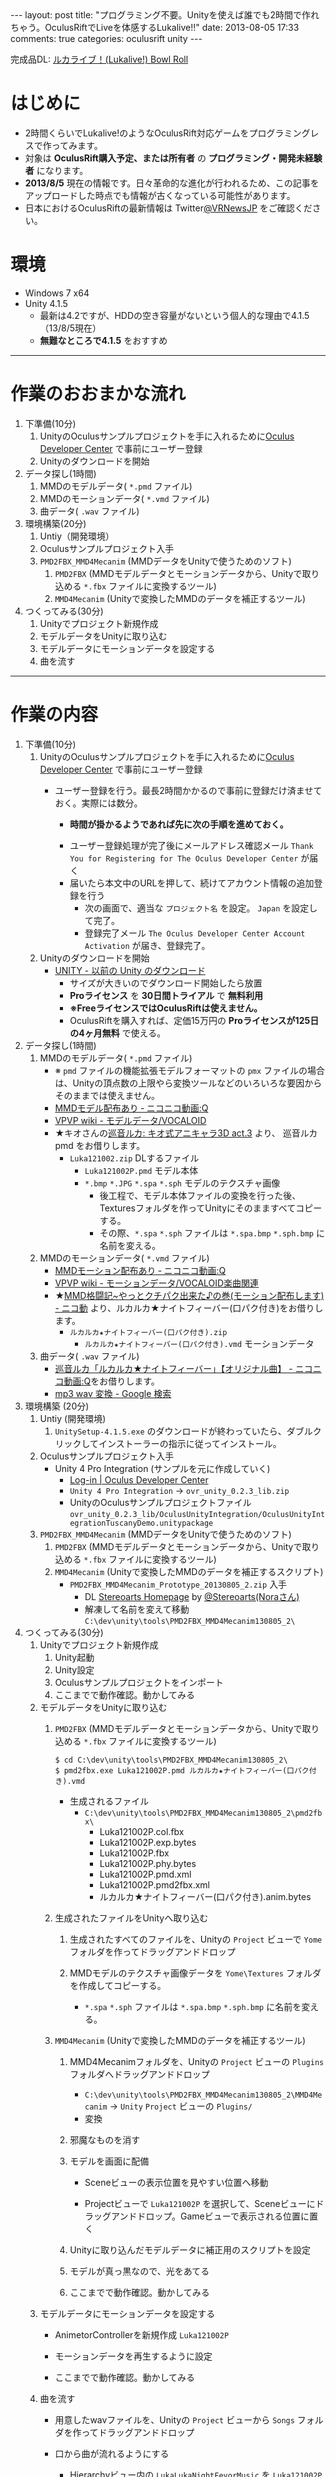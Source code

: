 #+BEGIN_HTML
---
layout: post
title: "プログラミング不要。Unityを使えば誰でも2時間で作れちゃう。OculusRiftでLiveを体感するLukalive!!"
date: 2013-08-05 17:33
comments: true
categories: oculusrift unity
---
#+END_HTML

[[file:https://lh6.googleusercontent.com/-JAPPs61u8qM/Uf-cb0XInoI/AAAAAAAAAT8/RovbDaKzMVU/s900/Lukalive_logo.png]]

完成品DL: [[http://bowlroll.net/up/dl21149][ルカライブ！(Lukalive!) Bowl Roll ]]


* はじめに
  - 2時間くらいでLukalive!のようなOculusRift対応ゲームをプログラミングレスで作ってみます。
  - 対象は *OculusRift購入予定、または所有者* の *プログラミング・開発未経験者* になります。
  - *2013/8/5* 現在の情報です。日々革命的な進化が行われるため、この記事をアップロードした時点でも情報が古くなっている可能性があります。
  - 日本におけるOculusRiftの最新情報は Twitter[[https://twitter.com/VRNewsJP][@VRNewsJP]] をご確認ください。
  
* 環境
  - Windows 7 x64
  - Unity 4.1.5
    - 最新は4.2ですが、HDDの空き容量がないという個人的な理由で4.1.5（13/8/5現在）
    - *無難なところで4.1.5* をおすすめ

---------

* 作業のおおまかな流れ
  1. 下準備(10分)
     1. UnityのOculusサンプルプロジェクトを手に入れるために[[https://developer.oculusvr.com/register][Oculus Developer Center]] で事前にユーザー登録
     2. Unityのダウンロードを開始
  2. データ探し(1時間)
     1. MMDのモデルデータ( =*.pmd= ファイル)
     2. MMDのモーションデータ( =*.vmd= ファイル)
     3. 曲データ( =.wav= ファイル)
  3. 環境構築(20分)
     1. Untiy（開発環境）
     2. Oculusサンプルプロジェクト入手
     3. =PMD2FBX_MMD4Mecanim= (MMDデータをUnityで使うためのソフト)
        1. =PMD2FBX= (MMDモデルデータとモーションデータから、Unityで取り込める =*.fbx= ファイルに変換するツール)
        2. =MMD4Mecanim= (Unityで変換したMMDのデータを補正するツール)
  4. つくってみる(30分)
     1. Unityでプロジェクト新規作成
     2. モデルデータをUnityに取り込む
     3. モデルデータにモーションデータを設定する
     4. 曲を流す

---------

* 作業の内容

  1. 下準備(10分)
     1. UnityのOculusサンプルプロジェクトを手に入れるために[[https://developer.oculusvr.com/register][Oculus Developer Center]] で事前にユーザー登録
        - ユーザー登録を行う。最長2時間かかるので事前に登録だけ済ませておく。実際には数分。
          - *時間が掛かるようであれば先に次の手順を進めておく。*
          [[file:https://lh6.googleusercontent.com/-2Xg_iTsKUrE/Uf-6hPORIaI/AAAAAAAAAWE/BXjjcL4n5DY/s800/OculusDeveloperCenterRegistrationForm.png]]
          - ユーザー登録処理が完了後にメールアドレス確認メール =Thank You for Registering for The Oculus Developer Center= が届く
            [[file:https://lh6.googleusercontent.com/-UvGiE2Jry5g/Uf-6giDcqiI/AAAAAAAAAV8/i0KIxUzXW2E/s800/OculusDeveloperCenterRegistrationDoneMail.png]]
          - 届いたら本文中のURLを押して、続けてアカウント情報の追加登録を行う
            [[file:https://lh3.googleusercontent.com/-FB2NAes_AqE/Uf-6gEc8PTI/AAAAAAAAAVo/u6HjOI1GRN4/s800/OculusDeveloperCenterRegistration2nd1.png]]
            - 次の画面で、適当な =プロジェクト名= を設定。 =Japan= を設定して完了。
            - 登録完了メール =The Oculus Developer Center Account Activation= が届き、登録完了。
              [[file:https://lh3.googleusercontent.com/-iG9Snv2mmck/Uf-_HQIQGFI/AAAAAAAAAZQ/ImvFfUk1Hho/s800/OculusDeveloperConterRegistrationDone.png]]
            
     2. Unityのダウンロードを開始
        - [[http://japan.unity3d.com/unity/download/archive][UNITY - 以前の Unity のダウンロード]]
          [[file:https://lh5.googleusercontent.com/-nj5XN5tGhNU/Uf-6hP_-KTI/AAAAAAAAAWI/VoSyPdycNSY/s800/UnityDL.png]]
          - サイズが大きいのでダウンロード開始したら放置
          - *Proライセンス* を *30日間トライアル* で *無料利用*
          - *※FreeライセンスではOculusRiftは使えません。*
          - OculusRiftを購入すれば、定価15万円の *Proライセンスが125日の4ヶ月無料* で使える。

  2. データ探し(1時間)
     1. MMDのモデルデータ( =*.pmd= ファイル)
        - ※ =pmd= ファイルの機能拡張モデルフォーマットの =pmx= ファイルの場合は、Unityの頂点数の上限やら変換ツールなどのいろいろな要因からそのままでは使えません。
        - [[http://www.nicovideo.jp/tag/MMD%E3%83%A2%E3%83%87%E3%83%AB%E9%85%8D%E5%B8%83%E3%81%82%E3%82%8A][MMDモデル配布あり ‐ ニコニコ動画:Q]]
        - [[Http://www6.atwiki.jp/vpvpwiki/pages/143.html][VPVP wiki - モデルデータ/VOCALOID]]
        - ★キオさんの[[http://kiomodel3.sblo.jp/category/673973-1.html][巡音ルカ: キオ式アニキャラ3D act.3]] より、 巡音ルカpmd  をお借りします。
          - =Luka121002.zip= DLするファイル
            - =Luka121002P.pmd= モデル本体
            - =*.bmp= =*.JPG= =*.spa= =*.sph= モデルのテクスチャ画像
              - 後工程で、モデル本体ファイルの変換を行った後、Texturesフォルダを作ってUnityにそのまますべてコピーする。
              - その際、=*.spa= =*.sph= ファイルは  =*.spa.bmp= =*.sph.bmp= に名前を変える。

     2. MMDのモーションデータ( =*.vmd= ファイル)
        - [[http://www.nicovideo.jp/tag/MMD%E3%83%A2%E3%83%BC%E3%82%B7%E3%83%A7%E3%83%B3%E9%85%8D%E5%B8%83%E3%81%82%E3%82%8A][MMDモーション配布あり ‐ ニコニコ動画:Q]]
        - [[http://www6.atwiki.jp/vpvpwiki/pages/367.html][VPVP wiki - モーションデータ/VOCALOID楽曲関連]]
        - ★[[http://www.nicovideo.jp/watch/sm12026964][MMD格闘記~やっとクチパク出来た♪の巻(モーション配布します) - ニコ動]] より、ルカルカ★ナイトフィーバー(口パク付き)をお借りします。
          - =ルカルカ★ナイトフィーバー(口パク付き).zip=
            - =ルカルカ★ナイトフィーバー(口パク付き).vmd= モーションデータ
          
     3. 曲データ( =.wav= ファイル)
        - [[http://www.nicovideo.jp/watch/sm6119955][巡音ルカ「ルカルカ★ナイトフィーバー」【オリジナル曲】 - ニコニコ動画:Q]]をお借りします。
        - [[https://www.google.co.jp/search?q=mp3+wav+%E5%A4%89%E6%8F%9B][mp3 wav 変換 - Google 検索]]
          
  3. 環境構築 (20分)
     1. Untiy (開発環境)
        1. =UnitySetup-4.1.5.exe= のダウンロードが終わっていたら、ダブルクリックしてインストーラーの指示に従ってインストール。

     2. Oculusサンプルプロジェクト入手
        - Unity 4 Pro Integration (サンプルを元に作成していく)
          - [[https://developer.oculusvr.com/][Log-in | Oculus Developer Center]]
            [[file:https://lh5.googleusercontent.com/-cH6QsMUQAic/Uf_Cp63z8jI/AAAAAAAAAZo/gdAkiUF5LV4/s800/OculusDeveloperCenterLogin.png]]
            [[file:https://lh4.googleusercontent.com/-Li_bW7YrKUw/Uf_WLaVJy3I/AAAAAAAAAbs/U4TDUio-J-M/s800/UnityOculusSampleProjectDL1.png]]
            [[file:https://lh5.googleusercontent.com/-lXELErOGdu0/Uf_V6CZcgmI/AAAAAAAAAbI/x66J4OcYHC0/s800/UnityOculusSampleProjectDL2.png]]
          - =Unity 4 Pro Integration= → =ovr_unity_0.2.3_lib.zip=
          - UnityのOculusサンプルプロジェクトファイル
             =ovr_unity_0.2.3_lib/OculusUnityIntegration/OculusUnityIntegrationTuscanyDemo.unitypackage=

     3. =PMD2FBX_MMD4Mecanim=  (MMDデータをUnityで使うためのソフト)
        1. =PMD2FBX= (MMDモデルデータとモーションデータから、Unityで取り込める =*.fbx= ファイルに変換するツール)
        2. =MMD4Mecanim= (Unityで変換したMMDのデータを補正するスクリプト)
           - =PMD2FBX_MMD4Mecanim_Prototype_20130805_2.zip= 入手
             - DL [[http://stereoarts.jp/][Stereoarts Homepage]] by [[https://twitter.com/Stereoarts][@Stereoarts(Noraさん)]]
             - 解凍して名前を変えて移動
               =C:\dev\unity\tools\PMD2FBX_MMD4Mecanim130805_2\=

  4. つくってみる(30分)
     1. Unityでプロジェクト新規作成
        1. Unity起動
           [[file:https://lh4.googleusercontent.com/-7ktfEyJb9mI/UgBNSbjCuuI/AAAAAAAAAgg/36aL6UVfcHs/w836-h507-no/Unity%25E3%2583%2595%25E3%2582%259A%25E3%2583%25AD%25E3%2582%25B7%25E3%2582%2599%25E3%2582%25A7%25E3%2582%25AF%25E3%2583%2588%25E6%2596%25B0%25E8%25A6%258F%25E4%25BD%259C%25E6%2588%2590.png]]
        2. Unity設定
           [[file:https://lh3.googleusercontent.com/-lXdUXn3AIAU/UgBNSkkNmwI/AAAAAAAAAgo/Lo1rOyNrch8/w700-h593-no/Unity%25E3%2583%2595%25E3%2582%259A%25E3%2583%25AD%25E3%2582%25B7%25E3%2582%2599%25E3%2582%25A7%25E3%2582%25AF%25E3%2583%2588%25E6%2596%25B0%25E8%25A6%258F%25E4%25BD%259C%25E6%2588%2590%25E7%259B%25B4%25E5%25BE%258C.png]]
        3. Oculusサンプルプロジェクトをインポート
           [[file:https://lh6.googleusercontent.com/-_rNkTS_lzJs/UgBNPoG7YfI/AAAAAAAAAfg/yAB63AHT7LA/w697-h593-no/OculusSampleImport1.png]]
           [[file:https://lh6.googleusercontent.com/-5ig5v8IqYVg/UgBNP3vILjI/AAAAAAAAAgM/HtKt7nWbc9I/w878-h572-no/OculusSampleImport2.png]]
           [[file:https://lh6.googleusercontent.com/-iuRDTdhKxOg/UgBNQQB4l1I/AAAAAAAAAfw/jTd3VtKs7EU/w699-h593-no/OculusSampleImport3.png]]
           [[file:https://lh4.googleusercontent.com/-e602EIeCZcs/UgBNQqFdyLI/AAAAAAAAAf4/N4tx4bddPL4/w699-h593-no/OculusSampleImport4.png]]
           [[file:https://lh5.googleusercontent.com/-EPsSmHTjK5M/UgBNRFw82OI/AAAAAAAAAgA/oSGX4-DK7-M/w699-h593-no/OculusSampleImport5.png]]
           [[file:https://lh6.googleusercontent.com/-rQ4XiIw9LPw/UgBNRRES4EI/AAAAAAAAAgQ/hqLe6Rt-Zc8/w699-h593-no/OculusSampleImport6.png]]
        4. ここまでで動作確認。動かしてみる
           [[file:https://lh6.googleusercontent.com/-IjxPn0Zpq9s/UgBNSPS5ESI/AAAAAAAAAhI/n2BV0gn2sz0/w699-h593-no/OculusSampleImport8.png]]

     2. モデルデータをUnityに取り込む
        1. =PMD2FBX= (MMDモデルデータとモーションデータから、Unityで取り込める =*.fbx= ファイルに変換するツール)
           [[file:https://lh5.googleusercontent.com/-1Qp_1fZUmrU/UgBNLyA0IEI/AAAAAAAAAeM/xdvAA0sgQ2k/w867-h593-no/MMD_convert1.png]]
           [[file:https://lh3.googleusercontent.com/-rJksWcuqbcU/UgBNMkSg2SI/AAAAAAAAAeY/llnhaVE4CPo/w630-h349-no/MMD_convert2.png]]
           [[file:https://lh5.googleusercontent.com/-yGcUCMBmb-E/UgBNNeUfG0I/AAAAAAAAAe8/yOFU33KJdCw/w776-h593-no/MMD_convert3.png]]
           [[file:https://lh4.googleusercontent.com/-ke6RmUxr1no/UgBNNpdRERI/AAAAAAAAAes/JEhrPZNFl-I/w776-h593-no/MMD_convert4.png]]
           #+begin_src shell
           $ cd C:\dev\unity\tools\PMD2FBX_MMD4Mecanim130805_2\
           $ pmd2fbx.exe Luka121002P.pmd ルカルカ★ナイトフィーバー(口パク付き).vmd
           #+end_src
           - 生成されるファイル
             - =C:\dev\unity\tools\PMD2FBX_MMD4Mecanim130805_2\pmd2fbx\=
               - Luka121002P.col.fbx
               - Luka121002P.exp.bytes
               - Luka121002P.fbx
               - Luka121002P.phy.bytes
               - Luka121002P.pmd.xml
               - Luka121002P.pmd2fbx.xml
               - ルカルカ★ナイトフィーバー(口パク付き).anim.bytes
             [[file:https://lh6.googleusercontent.com/-SAJJSQr9VHc/UgBNN6jVWNI/AAAAAAAAAfE/rJ4hCPeMJow/w867-h593-no/MMD_convert5.png]]
             
        2. 生成されたファイルをUnityへ取り込む
           1. 生成されたすべてのファイルを、Unityの =Project= ビューで =Yome= フォルダを作ってドラッグアンドドロップ
              [[file:https://lh6.googleusercontent.com/-PEIl8AeFD7E/UgBNOUvj2PI/AAAAAAAAAfI/9DZiGYfUpsk/w698-h593-no/MMD_convert6.png]]
              [[file:https://lh4.googleusercontent.com/-gDqZZDMNdCk/UgBNOh-R5hI/AAAAAAAAAfQ/aB_oo1O8yNs/w699-h593-no/MMD_convert7.png]]
              [[file:https://lh3.googleusercontent.com/-4jkkeHpvzOA/UgBNPIeZ-YI/AAAAAAAAAfo/AYYqmsGYWQk/w665-h593-no/MMD_convert8.png]]
              [[file:https://lh4.googleusercontent.com/-kvdW7H6oC40/UgBNPWUq6PI/AAAAAAAAAfc/WkghSiQqOG8/w699-h593-no/MMD_convert9.png]]
           
           2. MMDモデルのテクスチャ画像データを =Yome\Textures= フォルダを作成してコピーする。
              - =*.spa= =*.sph= ファイルは  =*.spa.bmp= =*.sph.bmp= に名前を変える。
              [[file:https://lh6.googleusercontent.com/-cAieIPWmMeg/UgBNMIyYTsI/AAAAAAAAAew/0QunLPHyi1Q/w878-h456-no/MMD_convert10.png]]
              [[file:https://lh4.googleusercontent.com/-u1ggmKtPlX8/UgBNMZJIwYI/AAAAAAAAAek/C59EHjRtWuA/w769-h593-no/MMD_convert11.png]]

        3. =MMD4Mecanim= (Unityで変換したMMDのデータを補正するツール)
           1. MMD4Mecanimフォルダを、Unityの =Project= ビューの =Plugins= フォルダへドラッグアンドドロップ
              - =C:\dev\unity\tools\PMD2FBX_MMD4Mecanim130805_2\MMD4Mecanim= → =Unity= =Project= ビューの =Plugins/=
                [[file:https://lh3.googleusercontent.com/-h32XeiBboZU/UgBNHa6PNDI/AAAAAAAAAco/XurKyyNP9Ik/w875-h593-no/M4M.png]]
                [[file:https://lh6.googleusercontent.com/-yi_OaNAD9Nc/UgBNIHsobPI/AAAAAAAAAc0/pVP57jVXhe8/w698-h593-no/M4M2.png]]
              - 変換
                [[file:https://lh4.googleusercontent.com/-cGyBVZvFNoU/UgBNIOggxjI/AAAAAAAAAdE/twQNTfW47U8/w700-h593-no/M4M3.png]]
                [[file:https://lh3.googleusercontent.com/-DpVAawViLFo/UgBNIUa1wZI/AAAAAAAAAc8/dGyBqdVHsH4/w699-h593-no/M4M4.png]]

           2. 邪魔なものを消す
              [[file:https://lh5.googleusercontent.com/-zEmNQSPWqlM/UgBNI97JF1I/AAAAAAAAAdI/MfN0nwJ1gD0/w699-h593-no/M4M5.png]]
           
           3. モデルを画面に配備
              - Sceneビューの表示位置を見やすい位置へ移動
                [[file:https://lh6.googleusercontent.com/-DJlZsJ4XIVA/UgBNJauUsjI/AAAAAAAAAdQ/D1MbNdp0HV8/w699-h593-no/M4M6.png]]

              - Projectビューで =Luka121002P= を選択して、Sceneビューにドラッグアンドドロップ。Gameビューで表示される位置に置く
                [[file:https://lh6.googleusercontent.com/-E-MRagpkC28/UgBNJuSrOqI/AAAAAAAAAdo/9y0z9ccuRZE/w699-h593-no/M4M7.png]]
                
           4. Unityに取り込んだモデルデータに補正用のスクリプトを設定
              [[file:https://lh5.googleusercontent.com/-1CBLVIQgCZc/UgBNJynRvuI/AAAAAAAAAdc/PXcS9tAhj_E/w699-h593-no/M4M8.png]]

           5. モデルが真っ黒なので、光をあてる
              [[file:https://lh4.googleusercontent.com/-WnnDkic_vxo/UgBNKMO_wrI/AAAAAAAAAdk/_yVqGQLmoT0/w699-h593-no/M4M9.png]]

           6. ここまでで動作確認。動かしてみる
              [[file:https://lh6.googleusercontent.com/-IpT1OaX6vMs/UgBNHdt4jFI/AAAAAAAAAcg/04_a1XxbfR0/w699-h593-no/M4M10.png]]

     3. モデルデータにモーションデータを設定する
        - AnimetorControllerを新規作成 =Luka121002P=
          [[file:https://lh5.googleusercontent.com/-Uj2P7fDyfIw/UgBNKtFW8RI/AAAAAAAAAdw/CP2PBaSwcdc/w699-h593-no/M4M%25E3%2583%25A2%25E3%2583%25BC%25E3%2582%25B7%25E3%2583%25A7%25E3%2583%25B3%25E8%25A8%25AD%25E5%25AE%259A1.png]]
        - モーションデータを再生するように設定
          [[file:https://lh6.googleusercontent.com/-vCI_Q1AxR5s/UgBNKysEOQI/AAAAAAAAAeE/iZCxWXgAk5c/w699-h593-no/M4M%25E3%2583%25A2%25E3%2583%25BC%25E3%2582%25B7%25E3%2583%25A7%25E3%2583%25B3%25E8%25A8%25AD%25E5%25AE%259A2.png]]
          [[file:https://lh4.googleusercontent.com/-89PFAGrx98g/UgBNLEmHVkI/AAAAAAAAAd8/e2lzZzYTxv8/w699-h593-no/M4M%25E3%2583%25A2%25E3%2583%25BC%25E3%2582%25B7%25E3%2583%25A7%25E3%2583%25B3%25E8%25A8%25AD%25E5%25AE%259A3.png]]
          
        - ここまでで動作確認。動かしてみる
           [[file:https://lh4.googleusercontent.com/-mmdzi6d5xYE/UgBNLrEpHXI/AAAAAAAAAeI/GvU0j5IiQ9M/w699-h593-no/M4M%25E3%2583%25A2%25E3%2583%25BC%25E3%2582%25B7%25E3%2583%25A7%25E3%2583%25B3%25E8%25A8%25AD%25E5%25AE%259A4.png]]
          
     4. 曲を流す
        - 用意したwavファイルを、Unityの =Project= ビューから =Songs= フォルダを作ってドラッグアンドドロップ
          [[file:https://lh6.googleusercontent.com/-6L0sczdP2M0/UgBNTWwzZRI/AAAAAAAAAg8/iKKMmysiNnk/w852-h593-no/%25E6%259B%25B2%25E8%25A8%25AD%25E5%25AE%259A2.png]]
          
          [[file:https://lh6.googleusercontent.com/-v6gakFmxKtM/UgBNTzBmHrI/AAAAAAAAAhA/KlxwWbFnSqI/w699-h593-no/%25E6%259B%25B2%25E8%25A8%25AD%25E5%25AE%259A3.png]]

        - 口から曲が流れるようにする
          - Hierarchyビュー内の =LukaLukaNightFevorMusic= を =Luka121002P= の中に移動
          
        - 完成。動かしてみる
           [[file:https://lh6.googleusercontent.com/-iKVAuoW-x4A/UgBNU3TCXgI/AAAAAAAAAhU/LwSvLTMIbGc/w691-h593-no/%25E6%259B%25B2%25E8%25A8%25AD%25E5%25AE%259A5.png]]

        

---------

続きは後編へ

* 更にクオリティを上げる
  - 場合によってはプログラミングも辞さない、もっといろいろやりたい！方のために

** キャラの見た目の色をもうちょっとリアルにしたい

** 曲とモーションのズレを直したい

** 口から歌詞が聞こえて、スピーカーから音が流れるようにしたい

** HydraやKinectでサイリウム振りたい

** ステージに派手な演出を加えたい
   
** ステージちゃんとライブ会場のようなものにしたい
